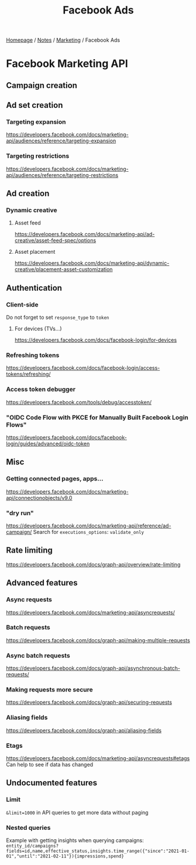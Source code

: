 #+title: Facebook Ads

[[file:../../homepage.org][Homepage]] / [[file:../../notes.org][Notes]] / [[file:../marketing.org][Marketing]] / Facebook Ads

* Facebook Marketing API
** Campaign creation

** Ad set creation
*** Targeting expansion
https://developers.facebook.com/docs/marketing-api/audiences/reference/targeting-expansion

*** Targeting restrictions
https://developers.facebook.com/docs/marketing-api/audiences/reference/targeting-restrictions

** Ad creation
*** Dynamic creative
**** Asset feed
https://developers.facebook.com/docs/marketing-api/ad-creative/asset-feed-spec/options

**** Asset placement
https://developers.facebook.com/docs/marketing-api/dynamic-creative/placement-asset-customization

** Authentication
*** Client-side
Do not forget to set =response_type= to =token=
**** For devices (TVs...)
https://developers.facebook.com/docs/facebook-login/for-devices

*** Refreshing tokens
https://developers.facebook.com/docs/facebook-login/access-tokens/refreshing/

*** Access token debugger
https://developers.facebook.com/tools/debug/accesstoken/

*** "OIDC Code Flow with PKCE for Manually Built Facebook Login Flows"
https://developers.facebook.com/docs/facebook-login/guides/advanced/oidc-token

** Misc
*** Getting connected pages, apps...
https://developers.facebook.com/docs/marketing-api/connectionobjects/v9.0

*** "dry run"
https://developers.facebook.com/docs/marketing-api/reference/ad-campaign/
Search for =executions_options=: =validate_only=

** Rate limiting
https://developers.facebook.com/docs/graph-api/overview/rate-limiting

** Advanced features
*** Async requests
https://developers.facebook.com/docs/marketing-api/asyncrequests/

*** Batch requests
https://developers.facebook.com/docs/graph-api/making-multiple-requests

*** Async batch requests
https://developers.facebook.com/docs/graph-api/asynchronous-batch-requests/

*** Making requests more secure
https://developers.facebook.com/docs/graph-api/securing-requests

*** Aliasing fields
https://developers.facebook.com/docs/graph-api/aliasing-fields

*** Etags
https://developers.facebook.com/docs/marketing-api/asyncrequests#etags
Can help to see if data has changed

** Undocumented features
*** Limit
=&limit=1000= in API queries to get more data without paging

*** Nested queries
Example with getting insights when querying campaigns:
=entity_id/campaigns?fields=id,name,effective_status,insights.time_range({"since":"2021-01-01","until":"2021-02-11"}){impressions,spend}=
